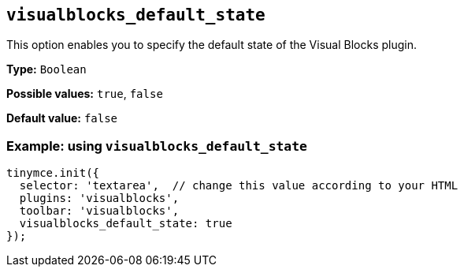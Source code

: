 [[visualblocks_default_state]]
== `+visualblocks_default_state+`

This option enables you to specify the default state of the Visual Blocks plugin.

*Type:* `+Boolean+`

*Possible values:* `+true+`, `+false+`

*Default value:* `+false+`

=== Example: using `+visualblocks_default_state+`

[source,js]
----
tinymce.init({
  selector: 'textarea',  // change this value according to your HTML
  plugins: 'visualblocks',
  toolbar: 'visualblocks',
  visualblocks_default_state: true
});
----
